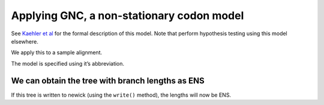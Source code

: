 .. jupyter-execute::
    :hide-code:

    import set_working_directory

Applying GNC, a non-stationary codon model
------------------------------------------

See `Kaehler et al <https://www.ncbi.nlm.nih.gov/pubmed/28175284>`__ for the formal description of this model. Note that perform hypothesis testing using this model elsewhere.

We apply this to a sample alignment.

.. jupyter-execute::

    from cogent3 import get_app

    loader = get_app("load_aligned", format="fasta", moltype="dna")
    aln = loader("data/primate_brca1.fasta")

The model is specified using it’s abbreviation.

.. jupyter-execute::

    model = get_app("model", "GNC", tree="data/primate_brca1.tree")
    result = model(aln)
    result

.. jupyter-execute::

    result.lf

We can obtain the tree with branch lengths as ENS
^^^^^^^^^^^^^^^^^^^^^^^^^^^^^^^^^^^^^^^^^^^^^^^^^

If this tree is written to newick (using the ``write()`` method), the lengths will now be ENS.

.. jupyter-execute::

    tree = result.tree
    fig = tree.get_figure()
    fig.scale_bar = "top right"
    fig.show(width=500, height=500)
